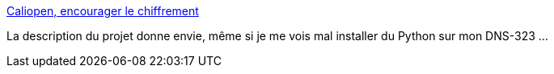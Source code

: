 :jbake-type: post
:jbake-status: published
:jbake-title: Caliopen, encourager le chiffrement
:jbake-tags: web,communication,p2p,open-source,confidentialité,_mois_juin,_année_2014
:jbake-date: 2014-06-05
:jbake-depth: ../
:jbake-uri: shaarli/1401971032000.adoc
:jbake-source: https://nicolas-delsaux.hd.free.fr/Shaarli?searchterm=http%3A%2F%2Flinuxfr.org%2Fnews%2Fcaliopen-encourager-le-chiffrement&searchtags=web+communication+p2p+open-source+confidentialit%C3%A9+_mois_juin+_ann%C3%A9e_2014
:jbake-style: shaarli

http://linuxfr.org/news/caliopen-encourager-le-chiffrement[Caliopen, encourager le chiffrement]

La description du projet donne envie, même si je me vois mal installer du Python sur mon DNS-323 ...
